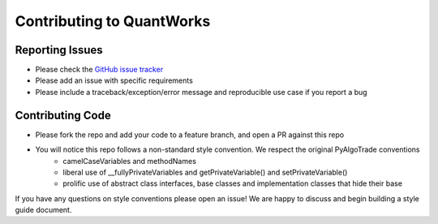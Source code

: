 Contributing to QuantWorks
==========================

Reporting Issues
----------------
- Please check the `GitHub issue tracker <https://github.com/ttymck/quantworks/issues>`_
- Please add an issue with specific requirements
- Please include a traceback/exception/error message and reproducible use case if you report a bug

Contributing Code
------------------
- Please fork the repo and add your code to a feature branch, and open a PR against this repo
- You will notice this repo follows a non-standard style convention. We respect the original PyAlgoTrade conventions
    - camelCaseVariables and methodNames
    - liberal use of __fullyPrivateVariables and getPrivateVariable() and setPrivateVariable()
    - prolific use of abstract class interfaces, base classes and implementation classes that hide their base

If you have any questions on style conventions please open an issue! We are happy to discuss and begin building a style guide document.
